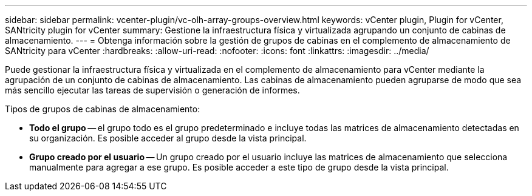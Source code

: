 ---
sidebar: sidebar 
permalink: vcenter-plugin/vc-olh-array-groups-overview.html 
keywords: vCenter plugin, Plugin for vCenter, SANtricity plugin for vCenter 
summary: Gestione la infraestructura física y virtualizada agrupando un conjunto de cabinas de almacenamiento. 
---
= Obtenga información sobre la gestión de grupos de cabinas en el complemento de almacenamiento de SANtricity para vCenter
:hardbreaks:
:allow-uri-read: 
:nofooter: 
:icons: font
:linkattrs: 
:imagesdir: ../media/


[role="lead"]
Puede gestionar la infraestructura física y virtualizada en el complemento de almacenamiento para vCenter mediante la agrupación de un conjunto de cabinas de almacenamiento. Las cabinas de almacenamiento pueden agruparse de modo que sea más sencillo ejecutar las tareas de supervisión o generación de informes.

Tipos de grupos de cabinas de almacenamiento:

* *Todo el grupo* -- el grupo todo es el grupo predeterminado e incluye todas las matrices de almacenamiento detectadas en su organización. Es posible acceder al grupo desde la vista principal.
* *Grupo creado por el usuario* -- Un grupo creado por el usuario incluye las matrices de almacenamiento que selecciona manualmente para agregar a ese grupo. Es posible acceder a este tipo de grupo desde la vista principal.

